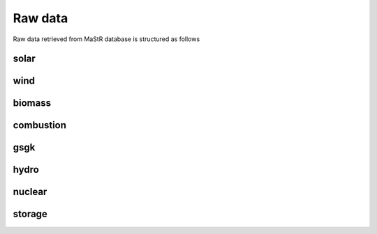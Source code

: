 Raw data
========

Raw data retrieved from MaStR database is structured as follows

solar
-------

.. csv-table::
   :file: raw/bnetza_mastr_solar_raw.csv
   :widths: 20, 35, 15, 15
   :header-rows: 1


wind
-------

.. csv-table::
   :file: raw/bnetza_mastr_wind_raw.csv
   :widths: 20, 35, 15, 15
   :header-rows: 1


biomass
-------

.. csv-table::
   :file: raw/bnetza_mastr_biomass_raw.csv
   :widths: 20, 35, 15, 15
   :header-rows: 1


combustion
-------

.. csv-table::
   :file: raw/bnetza_mastr_combustion_raw.csv
   :widths: 20, 35, 15, 15
   :header-rows: 1


gsgk
-------

.. csv-table::
   :file: raw/bnetza_mastr_gsgk_raw.csv
   :widths: 20, 35, 15, 15
   :header-rows: 1


hydro
-------

.. csv-table::
   :file: raw/bnetza_mastr_hydro_raw.csv
   :widths: 20, 35, 15, 15
   :header-rows: 1


nuclear
-------

.. csv-table::
   :file: raw/bnetza_mastr_nuclear_raw.csv
   :widths: 20, 35, 15, 15
   :header-rows: 1


storage
-------

.. csv-table::
   :file: raw/bnetza_mastr_storage_raw.csv
   :widths: 20, 35, 15, 15
   :header-rows: 1



